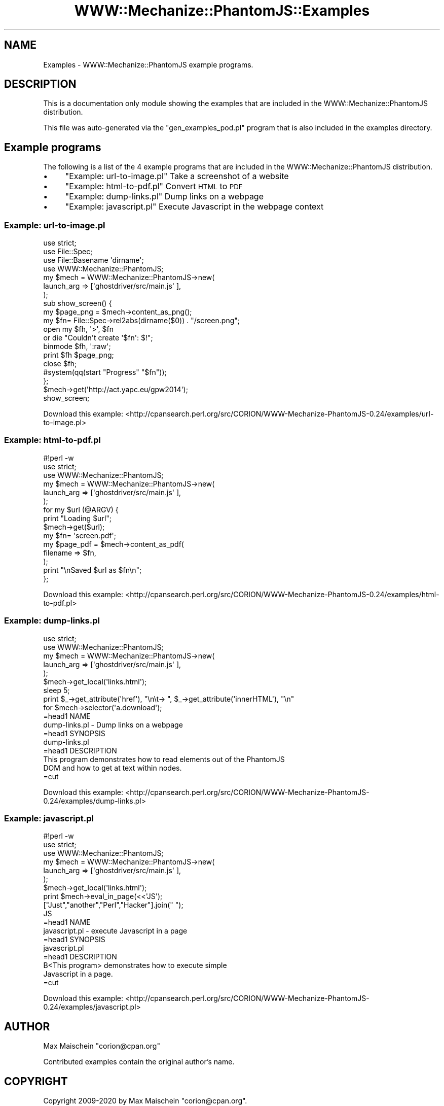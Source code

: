 .\" Automatically generated by Pod::Man 4.14 (Pod::Simple 3.40)
.\"
.\" Standard preamble:
.\" ========================================================================
.de Sp \" Vertical space (when we can't use .PP)
.if t .sp .5v
.if n .sp
..
.de Vb \" Begin verbatim text
.ft CW
.nf
.ne \\$1
..
.de Ve \" End verbatim text
.ft R
.fi
..
.\" Set up some character translations and predefined strings.  \*(-- will
.\" give an unbreakable dash, \*(PI will give pi, \*(L" will give a left
.\" double quote, and \*(R" will give a right double quote.  \*(C+ will
.\" give a nicer C++.  Capital omega is used to do unbreakable dashes and
.\" therefore won't be available.  \*(C` and \*(C' expand to `' in nroff,
.\" nothing in troff, for use with C<>.
.tr \(*W-
.ds C+ C\v'-.1v'\h'-1p'\s-2+\h'-1p'+\s0\v'.1v'\h'-1p'
.ie n \{\
.    ds -- \(*W-
.    ds PI pi
.    if (\n(.H=4u)&(1m=24u) .ds -- \(*W\h'-12u'\(*W\h'-12u'-\" diablo 10 pitch
.    if (\n(.H=4u)&(1m=20u) .ds -- \(*W\h'-12u'\(*W\h'-8u'-\"  diablo 12 pitch
.    ds L" ""
.    ds R" ""
.    ds C` ""
.    ds C' ""
'br\}
.el\{\
.    ds -- \|\(em\|
.    ds PI \(*p
.    ds L" ``
.    ds R" ''
.    ds C`
.    ds C'
'br\}
.\"
.\" Escape single quotes in literal strings from groff's Unicode transform.
.ie \n(.g .ds Aq \(aq
.el       .ds Aq '
.\"
.\" If the F register is >0, we'll generate index entries on stderr for
.\" titles (.TH), headers (.SH), subsections (.SS), items (.Ip), and index
.\" entries marked with X<> in POD.  Of course, you'll have to process the
.\" output yourself in some meaningful fashion.
.\"
.\" Avoid warning from groff about undefined register 'F'.
.de IX
..
.nr rF 0
.if \n(.g .if rF .nr rF 1
.if (\n(rF:(\n(.g==0)) \{\
.    if \nF \{\
.        de IX
.        tm Index:\\$1\t\\n%\t"\\$2"
..
.        if !\nF==2 \{\
.            nr % 0
.            nr F 2
.        \}
.    \}
.\}
.rr rF
.\" ========================================================================
.\"
.IX Title "WWW::Mechanize::PhantomJS::Examples 3"
.TH WWW::Mechanize::PhantomJS::Examples 3 "2020-09-11" "perl v5.32.0" "User Contributed Perl Documentation"
.\" For nroff, turn off justification.  Always turn off hyphenation; it makes
.\" way too many mistakes in technical documents.
.if n .ad l
.nh
.SH "NAME"
Examples \- WWW::Mechanize::PhantomJS example programs.
.SH "DESCRIPTION"
.IX Header "DESCRIPTION"
This is a documentation only module showing the examples that are
included in the WWW::Mechanize::PhantomJS distribution.
.PP
This file was auto-generated via the \f(CW\*(C`gen_examples_pod.pl\*(C'\fR
program that is also included in the examples directory.
.SH "Example programs"
.IX Header "Example programs"
The following is a list of the 4 example programs that are included in the WWW::Mechanize::PhantomJS distribution.
.IP "\(bu" 4
\&\*(L"Example: url\-to\-image.pl\*(R" Take a screenshot of a website
.IP "\(bu" 4
\&\*(L"Example: html\-to\-pdf.pl\*(R" Convert \s-1HTML\s0 to \s-1PDF\s0
.IP "\(bu" 4
\&\*(L"Example: dump\-links.pl\*(R" Dump links on a webpage
.IP "\(bu" 4
\&\*(L"Example: javascript.pl\*(R" Execute Javascript in the webpage context
.SS "Example: url\-to\-image.pl"
.IX Subsection "Example: url-to-image.pl"
.Vb 4
\&    use strict;
\&    use File::Spec;
\&    use File::Basename \*(Aqdirname\*(Aq;
\&    use WWW::Mechanize::PhantomJS;
\&    
\&    my $mech = WWW::Mechanize::PhantomJS\->new(
\&        launch_arg => [\*(Aqghostdriver/src/main.js\*(Aq ],
\&    );
\&    
\&    sub show_screen() {
\&        my $page_png = $mech\->content_as_png();
\&    
\&        my $fn= File::Spec\->rel2abs(dirname($0)) . "/screen.png";
\&        open my $fh, \*(Aq>\*(Aq, $fn
\&            or die "Couldn\*(Aqt create \*(Aq$fn\*(Aq: $!";
\&        binmode $fh, \*(Aq:raw\*(Aq;
\&        print $fh $page_png;
\&        close $fh;
\&        
\&        #system(qq(start "Progress" "$fn"));
\&    };
\&    
\&    $mech\->get(\*(Aqhttp://act.yapc.eu/gpw2014\*(Aq);
\&    
\&    show_screen;
.Ve
.PP
Download this example: <http://cpansearch.perl.org/src/CORION/WWW\-Mechanize\-PhantomJS\-0.24/examples/url\-to\-image.pl>
.SS "Example: html\-to\-pdf.pl"
.IX Subsection "Example: html-to-pdf.pl"
.Vb 3
\&    #!perl \-w
\&    use strict;
\&    use WWW::Mechanize::PhantomJS;
\&    
\&    my $mech = WWW::Mechanize::PhantomJS\->new(
\&        launch_arg => [\*(Aqghostdriver/src/main.js\*(Aq ],
\&    );
\&    
\&    for my $url (@ARGV) {
\&        print "Loading $url";
\&        $mech\->get($url);
\&    
\&        my $fn= \*(Aqscreen.pdf\*(Aq;
\&        my $page_pdf = $mech\->content_as_pdf(
\&            filename => $fn,
\&        );
\&        print "\enSaved $url as $fn\en";
\&    };
.Ve
.PP
Download this example: <http://cpansearch.perl.org/src/CORION/WWW\-Mechanize\-PhantomJS\-0.24/examples/html\-to\-pdf.pl>
.SS "Example: dump\-links.pl"
.IX Subsection "Example: dump-links.pl"
.Vb 2
\&    use strict;
\&    use WWW::Mechanize::PhantomJS;
\&    
\&    my $mech = WWW::Mechanize::PhantomJS\->new(
\&        launch_arg => [\*(Aqghostdriver/src/main.js\*(Aq ],
\&    );
\&    
\&    $mech\->get_local(\*(Aqlinks.html\*(Aq);
\&    
\&    sleep 5;
\&    
\&    print $_\->get_attribute(\*(Aqhref\*(Aq), "\en\et\-> ", $_\->get_attribute(\*(AqinnerHTML\*(Aq), "\en"
\&      for $mech\->selector(\*(Aqa.download\*(Aq);
\&    
\&    =head1 NAME
\&    
\&    dump\-links.pl \- Dump links on a webpage
\&    
\&    =head1 SYNOPSIS
\&    
\&    dump\-links.pl
\&    
\&    =head1 DESCRIPTION
\&    
\&    This program demonstrates how to read elements out of the PhantomJS
\&    DOM and how to get at text within nodes.
\&    
\&    =cut
.Ve
.PP
Download this example: <http://cpansearch.perl.org/src/CORION/WWW\-Mechanize\-PhantomJS\-0.24/examples/dump\-links.pl>
.SS "Example: javascript.pl"
.IX Subsection "Example: javascript.pl"
.Vb 3
\&    #!perl \-w
\&    use strict;
\&    use WWW::Mechanize::PhantomJS;
\&    
\&    my $mech = WWW::Mechanize::PhantomJS\->new(
\&        launch_arg => [\*(Aqghostdriver/src/main.js\*(Aq ],
\&    );
\&    
\&    
\&    $mech\->get_local(\*(Aqlinks.html\*(Aq);
\&    
\&    print $mech\->eval_in_page(<<\*(AqJS\*(Aq);
\&        ["Just","another","Perl","Hacker"].join(" ");
\&    JS
\&    
\&    =head1 NAME
\&    
\&    javascript.pl \- execute Javascript in a page
\&    
\&    =head1 SYNOPSIS
\&    
\&    javascript.pl
\&    
\&    =head1 DESCRIPTION
\&    
\&    B<This program> demonstrates how to execute simple
\&    Javascript in a page.
\&    
\&    =cut
.Ve
.PP
Download this example: <http://cpansearch.perl.org/src/CORION/WWW\-Mechanize\-PhantomJS\-0.24/examples/javascript.pl>
.SH "AUTHOR"
.IX Header "AUTHOR"
Max Maischein \f(CW\*(C`corion@cpan.org\*(C'\fR
.PP
Contributed examples contain the original author's name.
.SH "COPYRIGHT"
.IX Header "COPYRIGHT"
Copyright 2009\-2020 by Max Maischein \f(CW\*(C`corion@cpan.org\*(C'\fR.
.PP
All Rights Reserved. This module is free software. It may be used, redistributed and/or modified under the same terms as Perl itself.
